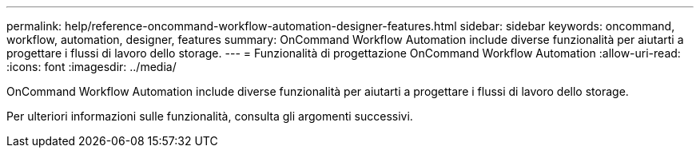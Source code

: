 ---
permalink: help/reference-oncommand-workflow-automation-designer-features.html 
sidebar: sidebar 
keywords: oncommand, workflow, automation, designer, features 
summary: OnCommand Workflow Automation include diverse funzionalità per aiutarti a progettare i flussi di lavoro dello storage. 
---
= Funzionalità di progettazione OnCommand Workflow Automation
:allow-uri-read: 
:icons: font
:imagesdir: ../media/


[role="lead"]
OnCommand Workflow Automation include diverse funzionalità per aiutarti a progettare i flussi di lavoro dello storage.

Per ulteriori informazioni sulle funzionalità, consulta gli argomenti successivi.
